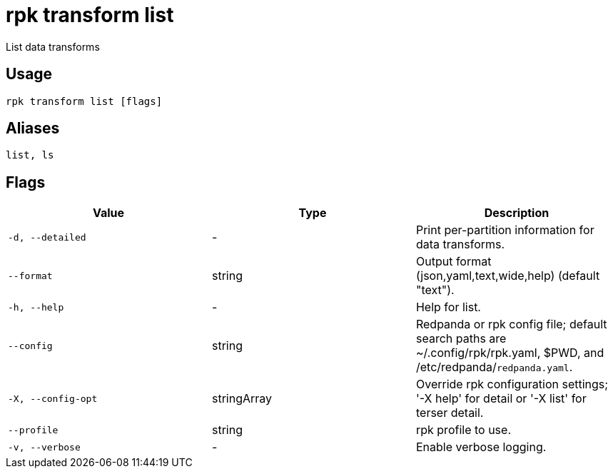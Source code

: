 = rpk transform list
:description: rpk transform list

List data transforms

== Usage

[,bash]
----
rpk transform list [flags]
----

== Aliases

[,bash]
----
list, ls
----

== Flags

[cols="1m,1a,2a]
|===
|*Value* |*Type* |*Description*

|`-d, --detailed` |- |Print per-partition information for data transforms.

|`--format` |string |Output format (json,yaml,text,wide,help) (default "text").

|`-h, --help` |- |Help for list.

|`--config` |string |Redpanda or rpk config file; default search paths are ~/.config/rpk/rpk.yaml, $PWD, and /etc/redpanda/`redpanda.yaml`.

|`-X, --config-opt` |stringArray |Override rpk configuration settings; '-X help' for detail or '-X list' for terser detail.

|`--profile` |string |rpk profile to use.

|`-v, --verbose` |- |Enable verbose logging.
|===